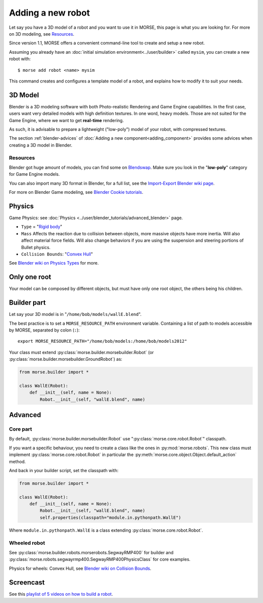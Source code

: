 Adding a new robot
==================

Let say you have a 3D model of a robot and you want to use it in MORSE, this
page is what you are looking for. For more on 3D modeling, see `Resources`_.

Since version 1.1, MORSE offers a convenient command-line tool to create and
setup a new robot.

Assuming you already have an :doc:`initial simulation
environment<../user/builder>` called ``mysim``, you can create a new robot
with::

 $ morse add robot <name> mysim

This command creates and configures a template model of a robot, and explains
how to modify it to suit your needs.

3D Model
--------

Blender is a 3D modeling software with both Photo-realistic Rendering and
Game Engine capabilities. In the first case, users want very detailed models
with high definition textures. In one word, heavy models. Those are not suited
for the Game Engine, where we want to get **real-time** rendering.

As such, it is advisable to prepare a lightweight ("low-poly") model of your
robot, with compressed textures.

The section :ref:`blender-advices` of :doc:`Adding a new
component<adding_component>` provides some advices when creating a 3D model in
Blender.

Resources
+++++++++

Blender got huge amount of models, you can find some on
`Blendswap <http://www.blendswap.com/>`_. Make sure you look in the
"**low-poly**" category for Game Engine models.

You can also import many 3D format in Blender, for a full list, see the
`Import-Export Blender wiki page
<http://wiki.blender.org/index.php/Extensions:2.6/Py/Scripts/Import-Export>`_.

For more on Blender Game modeling, see `Blender Cookie tutorials
<http://cgcookie.com/blender/category/tutorials/game-development/>`_.


Physics
-------

Game Physics: see :doc:`Physics
<../user/blender_tutorials/advanced_blender>` page.

- ``Type`` = "`Rigid body
  <http://wiki.blender.org/index.php/User:Sculptorjim/Game_Engine/Physics/Objects/Rigid_Body>`_"
- ``Mass`` Affects the reaction due to collision between objects,
  more massive objects have more inertia. Will also affect material force fields.
  Will also change behaviors if you are using the suspension and steering portions
  of Bullet physics.
- ``Collision Bounds``: "`Convex Hull
  <http://wiki.blender.org/index.php/Doc:2.6/Manual/Game_Engine/Physics/Collision_Bounds>`_"

.. image:: ../../media/robot_game_physics_collision.png
   :width: 300
   :align: center

See `Blender wiki on Physics Types
<http://wiki.blender.org/index.php/Doc:2.6/Manual/Game_Engine/Physics#Types>`_
for more.


Only one root
-------------

Your model can be composed by different objects, but must have only one root
object, the others being his children.


Builder part
------------

Let say your 3D model is in "``/home/bob/models/wallE.blend``".

The best practice is to set a ``MORSE_RESOURCE_PATH`` environment variable.
Containing a list of path to models accessible by MORSE, separated by colon
(``:``)::

    export MORSE_RESOURCE_PATH="/home/bob/models:/home/bob/models2012"

Your class must extend :py:class:`morse.builder.morsebuilder.Robot` (or
:py:class:`morse.builder.morsebuilder.GroundRobot`) as:

.. code-block:: python

    from morse.builder import *

    class WallE(Robot):
        def __init__(self, name = None):
            Robot.__init__(self, "wallE.blend", name)


Advanced
--------

Core part
+++++++++

By default, :py:class:`morse.builder.morsebuilder.Robot` use
":py:class:`morse.core.robot.Robot`" classpath.

If you want a specific behaviour, you need to create a class like the ones in
:py:mod:`morse.robots`. This new class must implement
:py:class:`morse.core.robot.Robot` in particular the
:py:meth:`morse.core.object.Object.default_action` method.

And back in your builder script, set the classpath with:

.. code-block:: python

    from morse.builder import *

    class WallE(Robot):
        def __init__(self, name = None):
            Robot.__init__(self, "wallE.blend", name)
            self.properties(classpath="module.in.pythonpath.WallE")

Where ``module.in.pythonpath.WallE`` is a class extending
:py:class:`morse.core.robot.Robot`.


Wheeled robot
+++++++++++++

See :py:class:`morse.builder.robots.morserobots.SegwayRMP400` for builder and
:py:class:`morse.robots.segwayrmp400.SegwayRMP400PhysicsClass` for core examples.

Physics for wheels: Convex Hull, see `Blender wiki on Collision Bounds
<http://wiki.blender.org/index.php/Doc:2.6/Manual/Game_Engine/Physics/Collision_Bounds>`_.

Screencast
----------

See this `playlist of 5 videos on how to build a robot
<http://www.youtube.com/embed/videoseries?list=PLDC1FC34E5AC69429&hd=1&rel=0>`_.

..
    <iframe width="800" height="500" frameborder="0"
    src="http://www.youtube.com/embed/videoseries?list=PLDC1FC34E5AC69429&amp;hd=1&amp;rel=0"
    allowfullscreen>
    </iframe>



